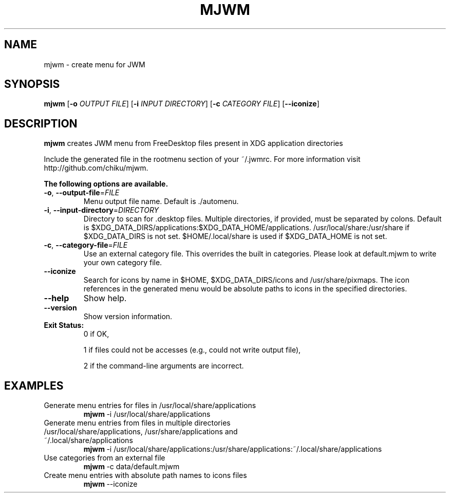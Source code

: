 .TH MJWM 1

.SH NAME
mjwm \- create menu for JWM

.SH SYNOPSIS
.B mjwm
[\fB\-o\fR \fIOUTPUT FILE\fR]
[\fB\-i\fR \fIINPUT DIRECTORY\fR]
[\fB\-c\fR \fICATEGORY FILE\fR]
[\fB\-\-iconize\fR]

.SH DESCRIPTION
.B mjwm
creates JWM menu from FreeDesktop files present in XDG application directories

Include the generated file in the rootmenu section of your ~/.jwmrc.
For more information visit http://github.com/chiku/mjwm.

.B The following options are available.

.TP
.BR \-o ", " \-\-output\-file =\fIFILE\fR
Menu output file name.
Default is ./automenu.
.LP

.TP
.BR \-i ", " \-\-input\-directory =\fIDIRECTORY\fR
Directory to scan for .desktop files. Multiple directories, if provided, must be separated by colons.
Default is $XDG_DATA_DIRS/applications:$XDG_DATA_HOME/applications.
/usr/local/share:/usr/share if $XDG_DATA_DIRS is not set.
$HOME/.local/share is used if $XDG_DATA_HOME is not set.

.TP
.BR \-c ", " \-\-category\-file =\fIFILE\fR
Use an external category file.
This overrides the built in categories. Please look at default.mjwm to write your own category file.

.TP
.BR \-\-iconize
Search for icons by name in $HOME, $XDG_DATA_DIRS/icons and /usr/share/pixmaps.
The icon references in the generated menu would be absolute paths to icons in the specified directories.

.TP
.BR \-\-help
Show help.

.TP
.BR \-\-version
Show version information.

.TP
.B Exit Status:
0      if OK,

1      if files could not be accesses (e.g., could not write output file),

2      if the command-line arguments are incorrect.
.LP 


.SH EXAMPLES

.TP
Generate menu entries for files in /usr/local/share/applications
.BR mjwm \ \-i\ /usr/local/share/applications

.TP
Generate menu entries from files in multiple directories /usr/local/share/applications, /usr/share/applications and ~/.local/share/applications
.BR mjwm \ \-i\ /usr/local/share/applications:/usr/share/applications:~/.local/share/applications

.TP
Use categories from an external file
.BR mjwm \ \-c\ data/default.mjwm
.LP

.TP
Create menu entries with absolute path names to icons files
.BR mjwm \ \-\-iconize
.LP
